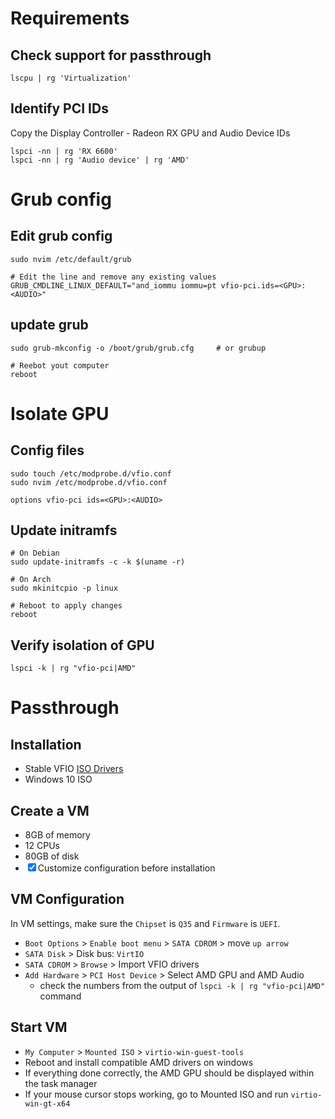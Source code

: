 * Requirements
** Check support for passthrough

#+begin_src shell
lscpu | rg 'Virtualization'
#+end_src

** Identify PCI IDs
Copy the Display Controller - Radeon RX GPU and Audio Device IDs

#+begin_src shell
lspci -nn | rg 'RX 6600'
lspci -nn | rg 'Audio device' | rg 'AMD'
#+end_src

* Grub config
** Edit grub config

#+begin_src shell
sudo nvim /etc/default/grub

# Edit the line and remove any existing values
GRUB_CMDLINE_LINUX_DEFAULT="and_iommu iommu=pt vfio-pci.ids=<GPU>:<AUDIO>"
#+end_src

** update grub

#+begin_src shell
sudo grub-mkconfig -o /boot/grub/grub.cfg     # or grubup

# Reebot yout computer
reboot
#+end_src

* Isolate GPU
** Config files
#+begin_src shell
sudo touch /etc/modprobe.d/vfio.conf
sudo nvim /etc/modprobe.d/vfio.conf

options vfio-pci ids=<GPU>:<AUDIO>
#+end_src

** Update initramfs

#+begin_src shell
# On Debian
sudo update-initramfs -c -k $(uname -r)

# On Arch
sudo mkinitcpio -p linux

# Reboot to apply changes
reboot
#+end_src

** Verify isolation of GPU

#+begin_src shell
lspci -k | rg "vfio-pci|AMD"
#+end_src

* Passthrough
** Installation
- Stable VFIO [[https://github.com/virtio-win/virtio-win-pkg-scripts/blob/master/README.md][ISO Drivers]]
- Windows 10 ISO

** Create a VM
- 8GB of memory
- 12 CPUs
- 80GB of disk
- [X] Customize configuration before installation

** VM Configuration
In VM settings, make sure the =Chipset= is =Q35= and =Firmware= is =UEFI=.
- =Boot Options= > =Enable boot menu= > =SATA CDROM= > move =up arrow=
- =SATA Disk= > Disk bus: =VirtIO=
- =SATA CDROM= > =Browse= > Import VFIO drivers
- =Add Hardware= > =PCI Host Device= > Select AMD GPU and AMD Audio
  + check the numbers from the output of =lspci -k | rg "vfio-pci|AMD"= command

** Start VM
- =My Computer= > =Mounted ISO= > =virtio-win-guest-tools=
- Reboot and install compatible AMD drivers on windows
- If everything done correctly, the AMD GPU should be displayed within the task manager
- If your mouse cursor stops working, go to Mounted ISO and run =virtio-win-gt-x64=
